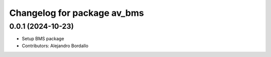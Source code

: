 ^^^^^^^^^^^^^^^^^^^^^^^^^^^^
Changelog for package av_bms
^^^^^^^^^^^^^^^^^^^^^^^^^^^^

0.0.1 (2024-10-23)
------------------
* Setup BMS package
* Contributors: Alejandro Bordallo
